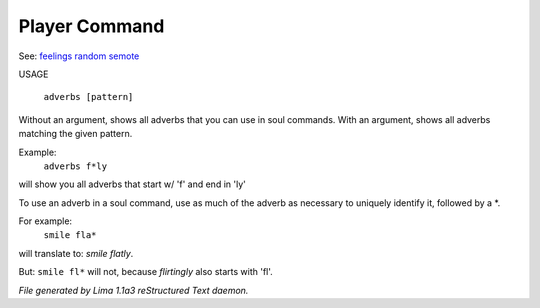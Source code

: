 Player Command
==============

See: `feelings <feelings.html>`_ `random <random.html>`_ `semote <semote.html>`_ 


USAGE 

  ``adverbs [pattern]``

Without an argument, shows all adverbs that you can use in soul commands.
With an argument, shows all adverbs matching the given pattern.

Example:
   ``adverbs f*ly``

will show you all adverbs that start w/ 'f' and end in 'ly'

To use an adverb in a soul command, use as much of the adverb as necessary
to uniquely identify it, followed by a \*.

For example:
   ``smile fla*``

will translate to: *smile flatly*.

But: ``smile fl*`` will not, because *flirtingly* also starts with 'fl'.

.. TAGS: RST



*File generated by Lima 1.1a3 reStructured Text daemon.*
